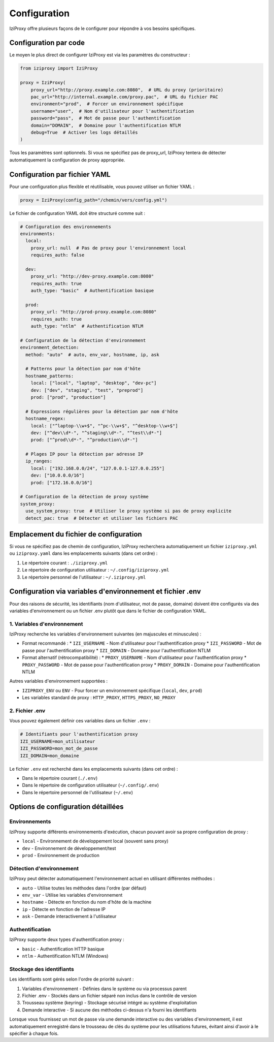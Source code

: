 Configuration
=============

IziProxy offre plusieurs façons de le configurer pour répondre à vos besoins spécifiques.

Configuration par code
---------------------

Le moyen le plus direct de configurer IziProxy est via les paramètres du constructeur :

.. code-block:: python

   from iziproxy import IziProxy
   
   proxy = IziProxy(
       proxy_url="http://proxy.example.com:8080",  # URL du proxy (prioritaire)
       pac_url="http://internal.example.com/proxy.pac",  # URL du fichier PAC
       environment="prod",  # Forcer un environnement spécifique
       username="user",  # Nom d'utilisateur pour l'authentification
       password="pass",  # Mot de passe pour l'authentification
       domain="DOMAIN",  # Domaine pour l'authentification NTLM
       debug=True  # Activer les logs détaillés
   )

Tous les paramètres sont optionnels. Si vous ne spécifiez pas de proxy_url, IziProxy tentera de détecter automatiquement la configuration de proxy appropriée.

Configuration par fichier YAML
----------------------------

Pour une configuration plus flexible et réutilisable, vous pouvez utiliser un fichier YAML :

.. code-block:: python

   proxy = IziProxy(config_path="/chemin/vers/config.yml")

Le fichier de configuration YAML doit être structuré comme suit :

.. code-block:: yaml

   # Configuration des environnements
   environments:
     local:
       proxy_url: null  # Pas de proxy pour l'environnement local
       requires_auth: false
     
     dev:
       proxy_url: "http://dev-proxy.example.com:8080"
       requires_auth: true
       auth_type: "basic"  # Authentification basique
     
     prod:
       proxy_url: "http://prod-proxy.example.com:8080"
       requires_auth: true
       auth_type: "ntlm"  # Authentification NTLM
   
   # Configuration de la détection d'environnement
   environment_detection:
     method: "auto"  # auto, env_var, hostname, ip, ask
     
     # Patterns pour la détection par nom d'hôte
     hostname_patterns:
       local: ["local", "laptop", "desktop", "dev-pc"]
       dev: ["dev", "staging", "test", "preprod"]
       prod: ["prod", "production"]
     
     # Expressions régulières pour la détection par nom d'hôte
     hostname_regex:
       local: ["^laptop-\\w+$", "^pc-\\w+$", "^desktop-\\w+$"]
       dev: ["^dev\\d*-", "^staging\\d*-", "^test\\d*-"]
       prod: ["^prod\\d*-", "^production\\d*-"]
     
     # Plages IP pour la détection par adresse IP
     ip_ranges:
       local: ["192.168.0.0/24", "127.0.0.1-127.0.0.255"]
       dev: ["10.0.0.0/16"]
       prod: ["172.16.0.0/16"]
   
   # Configuration de la détection de proxy système
   system_proxy:
     use_system_proxy: true  # Utiliser le proxy système si pas de proxy explicite
     detect_pac: true  # Détecter et utiliser les fichiers PAC

Emplacement du fichier de configuration
--------------------------------------

Si vous ne spécifiez pas de chemin de configuration, IziProxy recherchera automatiquement un fichier ``iziproxy.yml`` ou ``iziproxy.yaml`` dans les emplacements suivants (dans cet ordre) :

1. Le répertoire courant : ``./iziproxy.yml``
2. Le répertoire de configuration utilisateur : ``~/.config/iziproxy.yml``
3. Le répertoire personnel de l'utilisateur : ``~/.iziproxy.yml``

Configuration via variables d'environnement et fichier .env
-----------------------------------------

Pour des raisons de sécurité, les identifiants (nom d'utilisateur, mot de passe, domaine) doivent être configurés via des variables d'environnement ou un fichier .env plutôt que dans le fichier de configuration YAML.

1. Variables d'environnement
^^^^^^^^^^^^^^^^^^^^^^^^^^

IziProxy recherche les variables d'environnement suivantes (en majuscules et minuscules) :

* Format recommandé :
  * ``IZI_USERNAME`` - Nom d'utilisateur pour l'authentification proxy
  * ``IZI_PASSWORD`` - Mot de passe pour l'authentification proxy
  * ``IZI_DOMAIN`` - Domaine pour l'authentification NTLM

* Format alternatif (rétrocompatibilité) :
  * ``PROXY_USERNAME`` - Nom d'utilisateur pour l'authentification proxy
  * ``PROXY_PASSWORD`` - Mot de passe pour l'authentification proxy
  * ``PROXY_DOMAIN`` - Domaine pour l'authentification NTLM

Autres variables d'environnement supportées :

* ``IZIPROXY_ENV`` ou ``ENV`` - Pour forcer un environnement spécifique (``local``, ``dev``, ``prod``)
* Les variables standard de proxy : ``HTTP_PROXY``, ``HTTPS_PROXY``, ``NO_PROXY``

2. Fichier .env
^^^^^^^^^^^^^

Vous pouvez également définir ces variables dans un fichier ``.env`` :

.. code-block:: bash

    # Identifiants pour l'authentification proxy
    IZI_USERNAME=mon_utilisateur
    IZI_PASSWORD=mon_mot_de_passe
    IZI_DOMAIN=mon_domaine

Le fichier ``.env`` est recherché dans les emplacements suivants (dans cet ordre) :

* Dans le répertoire courant (``./.env``)
* Dans le répertoire de configuration utilisateur (``~/.config/.env``)
* Dans le répertoire personnel de l'utilisateur (``~/.env``)

Options de configuration détaillées
---------------------------------

Environnements
^^^^^^^^^^^^^

IziProxy supporte différents environnements d'exécution, chacun pouvant avoir sa propre configuration de proxy :

* ``local`` - Environnement de développement local (souvent sans proxy)
* ``dev`` - Environnement de développement/test
* ``prod`` - Environnement de production

Détection d'environnement
^^^^^^^^^^^^^^^^^^^^^^^^

IziProxy peut détecter automatiquement l'environnement actuel en utilisant différentes méthodes :

* ``auto`` - Utilise toutes les méthodes dans l'ordre (par défaut)
* ``env_var`` - Utilise les variables d'environnement
* ``hostname`` - Détecte en fonction du nom d'hôte de la machine
* ``ip`` - Détecte en fonction de l'adresse IP
* ``ask`` - Demande interactivement à l'utilisateur

Authentification
^^^^^^^^^^^^^^

IziProxy supporte deux types d'authentification proxy :

* ``basic`` - Authentification HTTP basique
* ``ntlm`` - Authentification NTLM (Windows)

Stockage des identifiants
^^^^^^^^^^^^^^^^^^^^^^^^

Les identifiants sont gérés selon l'ordre de priorité suivant :

1. Variables d'environnement - Définies dans le système ou via processus parent
2. Fichier .env - Stockés dans un fichier séparé non inclus dans le contrôle de version
3. Trousseau système (keyring) - Stockage sécurisé intégré au système d'exploitation
4. Demande interactive - Si aucune des méthodes ci-dessus n'a fourni les identifiants

Lorsque vous fournissez un mot de passe via une demande interactive ou des variables d'environnement, il est automatiquement enregistré dans le trousseau de clés du système pour les utilisations futures, évitant ainsi d'avoir à le spécifier à chaque fois.
